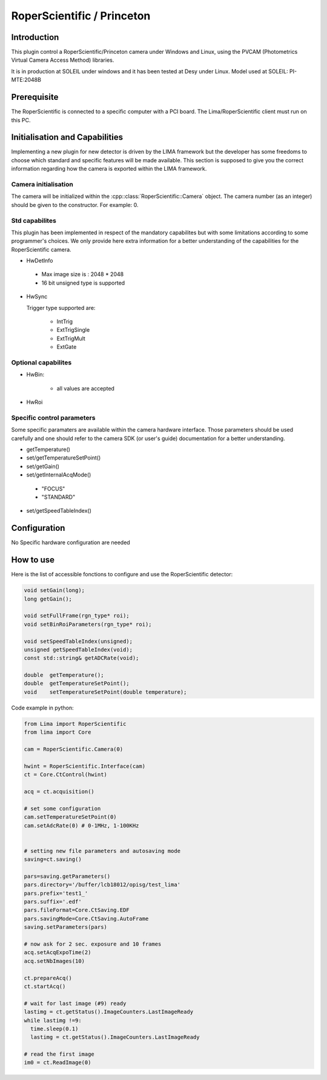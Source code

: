 .. _camera-roperscientific:

RoperScientific / Princeton
---------------------------

.. image:: Roper-Scientific.jpg

.. image:: PIMAX4_camera_front_back_500.png

Introduction
````````````

This plugin control a RoperScientific/Princeton camera under Windows and Linux, using the PVCAM (Photometrics Virtual Camera Access Method) libraries.

It is in production at SOLEIL under windows and it has been tested at Desy under Linux.
Model used at SOLEIL: PI-MTE:2048B

Prerequisite
````````````
The RoperScientific is connected to a specific computer with a PCI board. The Lima/RoperScientific client must run on this PC.

Initialisation and Capabilities
```````````````````````````````

Implementing a new plugin for new detector is driven by the LIMA framework but the developer has some freedoms to choose which standard and specific features will be made available. This section is supposed to give you the correct information regarding how the camera is exported within the LIMA framework.

Camera initialisation
......................

The camera will be initialized within the :cpp::class:`RoperScientific::Camera` object. The camera number (as an integer) should be given to the constructor. For example: 0.

Std capabilites
................

This plugin has been implemented in respect of the mandatory capabilites but with some limitations according
to some programmer's  choices.  We only provide here extra information for a better understanding
of the capabilities for the RoperScientific camera.

* HwDetInfo

 - Max image size is : 2048 * 2048
 - 16 bit unsigned type is supported

* HwSync

  Trigger type supported are:

	- IntTrig
	- ExtTrigSingle
	- ExtTrigMult
	- ExtGate


Optional capabilites
........................

* HwBin:

	- all values are accepted

* HwRoi

Specific control parameters
.............................

Some specific paramaters are available within the camera hardware interface. Those parameters should be used carefully and one should refer to the camera SDK (or user's guide) documentation for a better understanding.

* getTemperature()

* set/getTemperatureSetPoint()

* set/getGain()

* set/getInternalAcqMode()

 - "FOCUS"
 - "STANDARD"

* set/getSpeedTableIndex()

Configuration
`````````````

No Specific hardware configuration are needed

How to use
``````````

Here is the list of accessible fonctions to configure and use the RoperScientific detector:

.. code-block:: cpp

	void setGain(long);
	long getGain();

	void setFullFrame(rgn_type* roi);
	void setBinRoiParameters(rgn_type* roi);

	void setSpeedTableIndex(unsigned);
	unsigned getSpeedTableIndex(void);
	const std::string& getADCRate(void);

	double 	getTemperature();
	double 	getTemperatureSetPoint();
	void	setTemperatureSetPoint(double temperature);


Code example in python:

.. code-block:: python

  from Lima import RoperScientific
  from lima import Core

  cam = RoperScientific.Camera(0)

  hwint = RoperScientific.Interface(cam)
  ct = Core.CtControl(hwint)

  acq = ct.acquisition()

  # set some configuration
  cam.setTemperatureSetPoint(0)
  cam.setAdcRate(0) # 0-1MHz, 1-100KHz


  # setting new file parameters and autosaving mode
  saving=ct.saving()

  pars=saving.getParameters()
  pars.directory='/buffer/lcb18012/opisg/test_lima'
  pars.prefix='test1_'
  pars.suffix='.edf'
  pars.fileFormat=Core.CtSaving.EDF
  pars.savingMode=Core.CtSaving.AutoFrame
  saving.setParameters(pars)

  # now ask for 2 sec. exposure and 10 frames
  acq.setAcqExpoTime(2)
  acq.setNbImages(10)

  ct.prepareAcq()
  ct.startAcq()

  # wait for last image (#9) ready
  lastimg = ct.getStatus().ImageCounters.LastImageReady
  while lastimg !=9:
    time.sleep(0.1)
    lastimg = ct.getStatus().ImageCounters.LastImageReady

  # read the first image
  im0 = ct.ReadImage(0)
